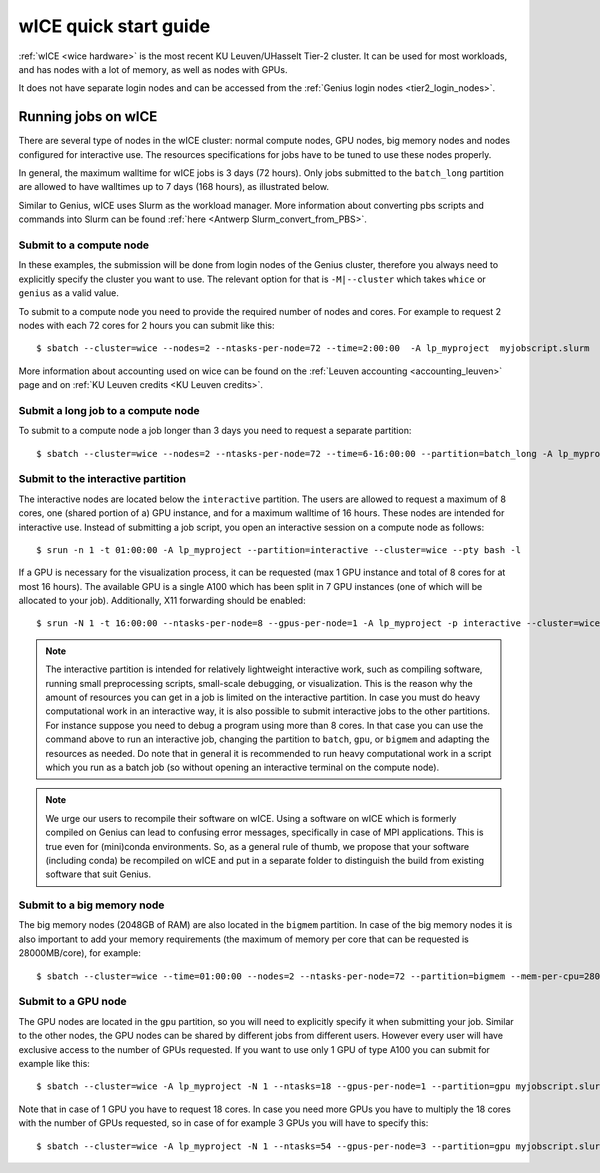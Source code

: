 .. _wice_t2_leuven:
========================
wICE quick start guide
========================

:ref:`wICE <wice hardware>` is the most recent KU Leuven/UHasselt Tier-2 cluster.  
It can be used for most workloads, and has nodes with a lot of memory, as well as 
nodes with GPUs.

It does not have separate login nodes and can be accessed from the 
:ref:`Genius login nodes <tier2_login_nodes>`.

.. _running jobs on wice:

Running jobs on wICE
----------------------

There are several type of nodes in the wICE cluster: normal compute nodes, GPU nodes, 
big memory nodes and nodes configured for interactive use. 
The resources specifications for jobs have to be tuned to use these nodes properly.

In general, the maximum walltime for wICE jobs is 3 days (72 hours). 
Only jobs submitted to the ``batch_long`` partition are allowed to have walltimes up to 
7 days (168 hours), as illustrated below.

Similar to Genius, wICE uses Slurm as the workload manager. 
More information about converting pbs scripts and commands into Slurm can be found 
:ref:`here <Antwerp Slurm_convert_from_PBS>`.


.. _submit to wice compute node:

Submit to a compute node
~~~~~~~~~~~~~~~~~~~~~~~~

In these examples, the submission will be done from login nodes of the Genius cluster, 
therefore you always need to explicitly specify the cluster you want to use.
The relevant option for that is ``-M|--cluster`` which takes ``whice`` or ``genius`` as
a valid value.

To submit to a compute node you need to provide the required number of nodes and cores. 
For example to request 2 nodes with each 72 cores for 2 hours you can submit like this::

   $ sbatch --cluster=wice --nodes=2 --ntasks-per-node=72 --time=2:00:00  -A lp_myproject  myjobscript.slurm
   
More information about accounting used on wice can be found on the :ref:`Leuven accounting <accounting_leuven>`
page and on :ref:`KU Leuven credits <KU Leuven credits>`.

Submit a long job to a compute node
~~~~~~~~~~~~~~~~~~~~~~~~~~~~~~~~~~~

To submit to a compute node a job longer than 3 days you need to request a separate partition::

   $ sbatch --cluster=wice --nodes=2 --ntasks-per-node=72 --time=6-16:00:00 --partition=batch_long -A lp_myproject  myjobscript.slurm

.. _submit to wice interactive node:

Submit to the interactive partition
~~~~~~~~~~~~~~~~~~~~~~~~~~~~~~~~~~~

The interactive nodes are located below the ``interactive`` partition.
The users are allowed to request a maximum of 8 cores, one (shared portion of a) GPU instance,
and for a maximum walltime of 16 hours. 
These nodes are intended for interactive use. 
Instead of submitting a job script, you open an interactive session on a compute node as 
follows::

   $ srun -n 1 -t 01:00:00 -A lp_myproject --partition=interactive --cluster=wice --pty bash -l

If a GPU is necessary for the visualization process, it can be requested (max 1 GPU instance 
and total of 8 cores for at most 16 hours). 
The available GPU is a single A100 which has been split in 7 GPU instances (one of which 
will be allocated to your job). 
Additionally, X11 forwarding should be enabled::

   $ srun -N 1 -t 16:00:00 --ntasks-per-node=8 --gpus-per-node=1 -A lp_myproject -p interactive --cluster=wice --x11 --pty bash -l

.. note::

   The interactive partition is intended for relatively lightweight interactive work, 
   such as compiling software, running small preprocessing scripts, small-scale 
   debugging, or visualization. 
   This is the reason why the amount of resources you can get in a job is limited on the interactive partition. In case you must do heavy computational work in an interactive way, it is also possible to submit interactive jobs to the other partitions. For instance suppose you need to debug a program using more than 8 cores. In that case you can use the command above to run an interactive job, changing the partition to ``batch``, ``gpu``, or ``bigmem`` and adapting the resources as needed.  Do note that in general it is recommended to run heavy computational work in a script which you run as a batch job (so without opening an interactive terminal on the compute node).

.. note::

   We urge our users to recompile their software on wICE.
   Using a software on wICE which is formerly compiled on Genius can lead to confusing
   error messages, specifically in case of MPI applications.
   This is true even for (mini)conda environments.
   So, as a general rule of thumb, we propose that your software (including conda) be 
   recompiled on wICE and put in a separate folder to distinguish the build from existing
   software that suit Genius.

.. _submit to wice big memory node:

Submit to a big memory node
~~~~~~~~~~~~~~~~~~~~~~~~~~~

The big memory nodes (2048GB of RAM) are also located in the ``bigmem`` partition. 
In case of the big memory nodes it is also important to add your memory requirements 
(the maximum of memory per core that can be requested is 28000MB/core), for example::

   $ sbatch --cluster=wice --time=01:00:00 --nodes=2 --ntasks-per-node=72 --partition=bigmem --mem-per-cpu=28000M --account=lp_myproject myjobscript.slurm


.. _submit to wice GPU node:

Submit to a GPU node
~~~~~~~~~~~~~~~~~~~~

The GPU nodes are located in the ``gpu`` partition, so you will need to explicitly specify 
it when submitting your job. 
Similar to the other nodes, the GPU nodes can be shared by different jobs from different users.
However every user will have exclusive access to the number of GPUs requested. 
If you want to use only 1 GPU of type A100 you can submit for example like this::

   $ sbatch --cluster=wice -A lp_myproject -N 1 --ntasks=18 --gpus-per-node=1 --partition=gpu myjobscript.slurm
  
Note that in case of 1 GPU you have to request 18 cores. 
In case you need more GPUs you have to multiply the 18 cores with the number of GPUs 
requested, so in case of for example 3 GPUs you will have to specify this::

   $ sbatch --cluster=wice -A lp_myproject -N 1 --ntasks=54 --gpus-per-node=3 --partition=gpu myjobscript.slurm
